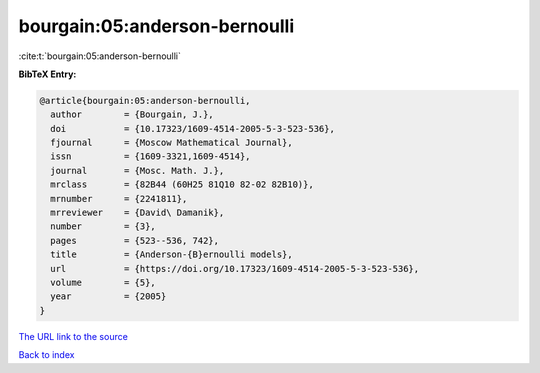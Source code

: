 bourgain:05:anderson-bernoulli
==============================

:cite:t:`bourgain:05:anderson-bernoulli`

**BibTeX Entry:**

.. code-block:: bibtex

   @article{bourgain:05:anderson-bernoulli,
     author        = {Bourgain, J.},
     doi           = {10.17323/1609-4514-2005-5-3-523-536},
     fjournal      = {Moscow Mathematical Journal},
     issn          = {1609-3321,1609-4514},
     journal       = {Mosc. Math. J.},
     mrclass       = {82B44 (60H25 81Q10 82-02 82B10)},
     mrnumber      = {2241811},
     mrreviewer    = {David\ Damanik},
     number        = {3},
     pages         = {523--536, 742},
     title         = {Anderson-{B}ernoulli models},
     url           = {https://doi.org/10.17323/1609-4514-2005-5-3-523-536},
     volume        = {5},
     year          = {2005}
   }

`The URL link to the source <https://doi.org/10.17323/1609-4514-2005-5-3-523-536>`__


`Back to index <../By-Cite-Keys.html>`__
